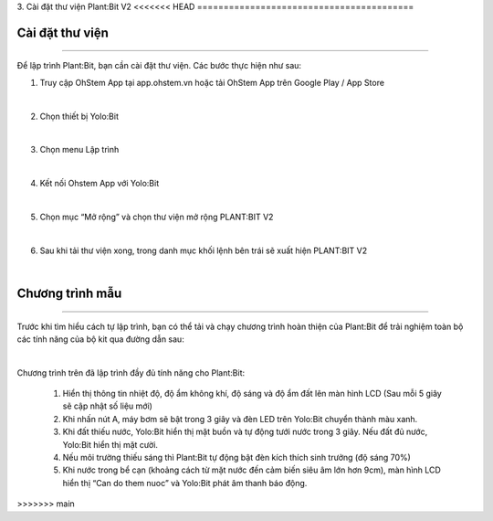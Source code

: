 3. Cài đặt thư viện Plant:Bit V2
<<<<<<< HEAD
=========================================

Cài đặt thư viện 
-----------
----------------------

Để lập trình Plant:Bit, bạn cần cài đặt thư viện. Các bước thực hiện như sau:

1. Truy cập OhStem App tại app.ohstem.vn hoặc tải OhStem App trên Google Play / App Store

.. image:: images/planbit_23.png
    :width: 400px
    :align: center
|
2.  Chọn thiết bị Yolo:Bit

.. image:: images/planbit_24.png
    :width: 400px
    :align: center
|
3. Chọn menu Lập trình

.. image:: images/planbit_25.png
    :width: 400px
    :align: center
|
4. Kết nối Ohstem App với Yolo:Bit

.. image:: images/planbit_26.png
    :width: 400px
    :align: center
|
5. Chọn mục “Mở rộng” và chọn thư viện mở rộng PLANT:BIT V2

.. image:: images/planbit_27.png
    :width: 400px
    :align: center
|
6. Sau khi tải thư viện xong, trong danh mục khối lệnh bên trái sẽ xuất hiện PLANT:BIT V2

.. image:: images/planbit_28.png
    :width: 400px
    :align: center
|

Chương trình mẫu 
-----------
---------------

Trước khi tìm hiểu cách tự lập trình, bạn có thể tải và chạy chương trình hoàn thiện của Plant:Bit để trải nghiệm toàn bộ các tính năng của bộ kit qua đường dẫn sau:

.. image:: images/planbit_29.png
    :width: 200px
    :align: center
|
 
Chương trình trên đã lập trình đầy đủ tính năng cho Plant:Bit:

    1. Hiển thị thông tin nhiệt độ, độ ẩm không khí, độ sáng và độ ẩm đất lên màn hình LCD (Sau mỗi 5 giây sẽ cập nhật số liệu mới)
    2. Khi nhấn nút A, máy bơm sẽ bật trong 3 giây và đèn LED trên Yolo:Bit chuyển thành màu xanh.
    3. Khi đất thiếu nước, Yolo:Bit hiển thị mặt buồn và tự động tưới nước trong 3 giây. Nếu đất đủ nước, Yolo:Bit hiển thị mặt cười.
    4. Nếu môi trường thiếu sáng thì Plant:Bit tự động bật đèn kích thích sinh trưởng (độ sáng 70%)
    5. Khi nước trong bể cạn (khoảng cách từ mặt nước đến cảm biến siêu âm lớn hơn 9cm), màn hình LCD hiển thị “Can do them nuoc” và Yolo:Bit phát âm thanh báo động.
=======
=========================================
>>>>>>> main
